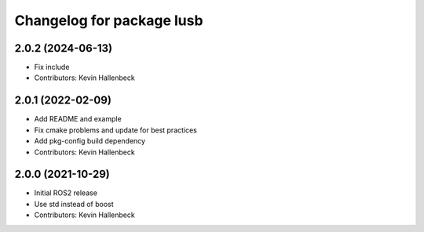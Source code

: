 ^^^^^^^^^^^^^^^^^^^^^^^^^^
Changelog for package lusb
^^^^^^^^^^^^^^^^^^^^^^^^^^

2.0.2 (2024-06-13)
------------------
* Fix include
* Contributors: Kevin Hallenbeck

2.0.1 (2022-02-09)
------------------
* Add README and example
* Fix cmake problems and update for best practices
* Add pkg-config build dependency
* Contributors: Kevin Hallenbeck

2.0.0 (2021-10-29)
------------------
* Initial ROS2 release
* Use std instead of boost
* Contributors: Kevin Hallenbeck
